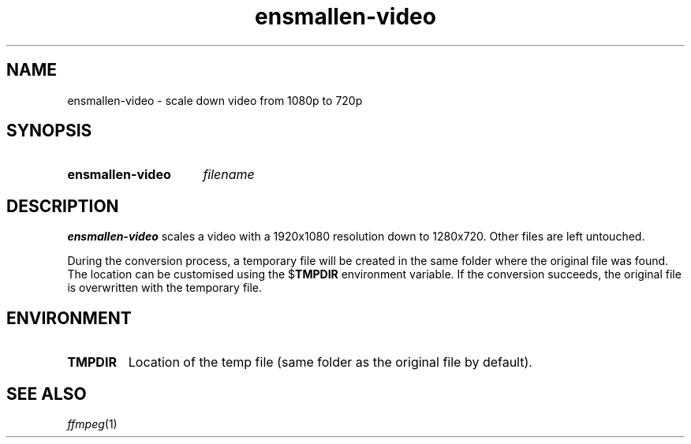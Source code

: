 .TH ensmallen-video 1
.
.SH NAME
.
ensmallen-video \- scale down video from 1080p to 720p
.
.SH SYNOPSIS
.
.SY ensmallen-video
.I filename
.
.SH DESCRIPTION
.
.B ensmallen-video
scales a video with a 1920x1080 resolution down to 1280x720.
Other files are left untouched.
.
.PP
.
During the conversion process, a temporary file will be created in the same
folder where the original file was found.
The location can be customised using the
.RB $ TMPDIR
environment variable.
If the conversion succeeds, the original file is overwritten with the temporary
file.
.
.SH ENVIRONMENT
.
.TP
.B TMPDIR
Location of the temp file (same folder as the original file by default).
.
.SH SEE ALSO
.IR ffmpeg (1)
